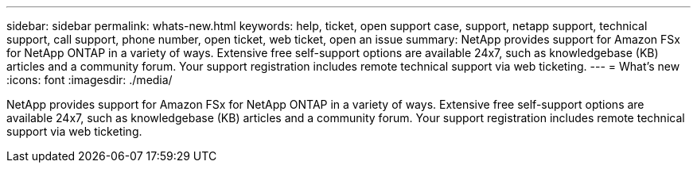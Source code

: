 ---
sidebar: sidebar
permalink: whats-new.html
keywords: help, ticket, open support case, support, netapp support, technical support, call support, phone number, open ticket, web ticket, open an issue
summary: NetApp provides support for Amazon FSx for NetApp ONTAP in a variety of ways. Extensive free self-support options are available 24x7, such as knowledgebase (KB) articles and a community forum. Your support registration includes remote technical support via web ticketing.
---
= What's new
:icons: font
:imagesdir: ./media/

[.lead]
NetApp provides support for Amazon FSx for NetApp ONTAP in a variety of ways. Extensive free self-support options are available 24x7, such as knowledgebase (KB) articles and a community forum. Your support registration includes remote technical support via web ticketing.

